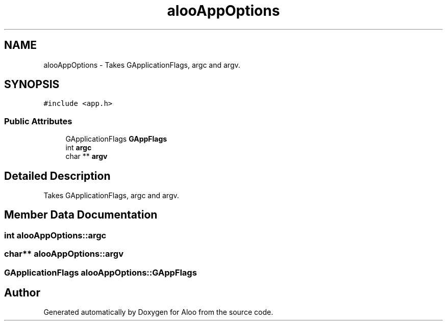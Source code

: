 .TH "alooAppOptions" 3 "Thu Aug 29 2024" "Version 1.0" "Aloo" \" -*- nroff -*-
.ad l
.nh
.SH NAME
alooAppOptions \- Takes GApplicationFlags, argc and argv\&.  

.SH SYNOPSIS
.br
.PP
.PP
\fC#include <app\&.h>\fP
.SS "Public Attributes"

.in +1c
.ti -1c
.RI "GApplicationFlags \fBGAppFlags\fP"
.br
.ti -1c
.RI "int \fBargc\fP"
.br
.ti -1c
.RI "char ** \fBargv\fP"
.br
.in -1c
.SH "Detailed Description"
.PP 
Takes GApplicationFlags, argc and argv\&. 
.SH "Member Data Documentation"
.PP 
.SS "int alooAppOptions::argc"

.SS "char** alooAppOptions::argv"

.SS "GApplicationFlags alooAppOptions::GAppFlags"


.SH "Author"
.PP 
Generated automatically by Doxygen for Aloo from the source code\&.
